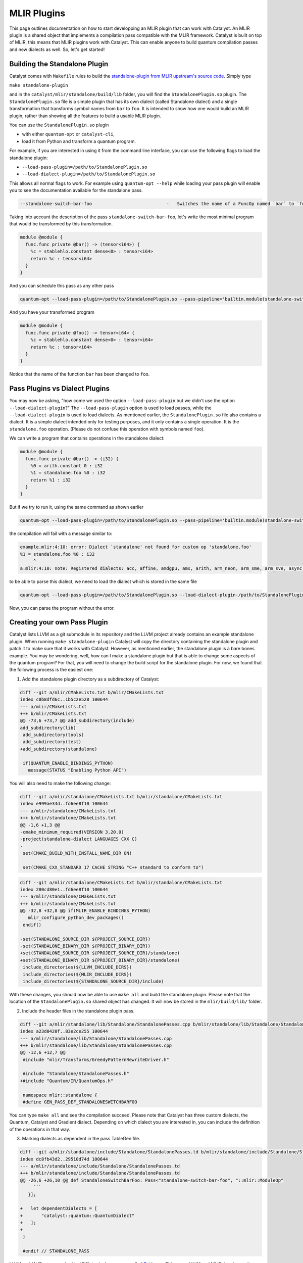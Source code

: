 MLIR Plugins
============

This page outlines documentation on how to start developping an MLIR plugin that can work with Catalyst.
An MLIR plugin is a shared object that implements a compilation pass compatible with the MLIR framework.
Catalyst is built on top of MLIR, this means that MLIR plugins work with Catalyst.
This can enable anyone to build quantum compilation passes and new dialects as well.
So, let's get started!

Building the Standalone Plugin
^^^^^^^^^^^^^^^^^^^^^^^^^^^^^^

Catalyst comes with ``Makefile`` rules to build the `standalone-plugin from MLIR upstream's source code <https://github.com/llvm/llvm-project/tree/main/mlir/examples/standalone>`_.
Simply type 

``make standalone-plugin``

and in the ``catalyst/mlir/standalone/build/lib`` folder, you will find the ``StandalonePlugin.so`` plugin.
The ``StandalonePlugin.so`` file is a simple plugin that has its own dialect (called Standalone dialect) and a single transformation that transforms symbol names from ``bar`` to ``foo``.
It is intended to show how one would build an MLIR plugin, rather than showing all the features to build a usable MLIR plugin.

You can use the ``StandalonePlugin.so`` plugin

* with either ``quantum-opt`` or ``catalyst-cli``,
* load it from Python and transform a quantum program.

For example, if you are interested in using it from the command line interface, you can use the following flags to load the standalone plugin:

* ``--load-pass-plugin=/path/to/StandalonePlugin.so``
* ``--load-dialect-plugin=/path/to/StandalonePlugin.so``

This allows all normal flags to work.
For example using ``quantum-opt --help`` while loading your pass plugin will enable you to see the documentation available for the standalone pass.

.. code-block::

    --standalone-switch-bar-foo                            -   Switches the name of a FuncOp named `bar` to `foo` and folds.

Taking into account the description of the pass ``standalone-switch-bar-foo``, let's write the most minimal program that would be transformed by this transformation.

.. code-block:: mlir

    module @module {
      func.func private @bar() -> (tensor<i64>) {
        %c = stablehlo.constant dense<0> : tensor<i64>
        return %c : tensor<i64>
      }
    }

And you can schedule this pass as any other pass 

.. code-block::

    quantum-opt --load-pass-plugin=/path/to/StandalonePlugin.so --pass-pipeline='builtin.module(standalone-switch-bar-to-foo) example.mlir'

And you have your transformed program

.. code-block:: mlir

    module @module {
      func.func private @foo() -> tensor<i64> {
        %c = stablehlo.constant dense<0> : tensor<i64>
        return %c : tensor<i64>
      }
    }

Notice that the name of the function ``bar`` has been changed to ``foo``.

Pass Plugins vs Dialect Plugins
^^^^^^^^^^^^^^^^^^^^^^^^^^^^^^^

You may now be asking, "how come we used the option ``--load-pass-plugin`` but we didn't use the option ``--load-dialect-plugin``?"
The ``--load-pass-plugin`` option is used to load passes, while the ``--load-dialect-plugin`` is used to load dialects.
As mentioned earlier, the ``StandalonePlugin.so`` file also contains a dialect.
It is a simple dialect intended only for testing purposes, and it only contains a single operation. It is the ``standalone.foo`` operation.
(Please do not confuse this operation with symbols named ``foo``).

We can write a program that contains operations in the standalone dialect:

.. code-block:: mlir

    module @module {
      func.func private @bar() -> (i32) {
        %0 = arith.constant 0 : i32
        %1 = standalone.foo %0 : i32
        return %1 : i32
      }
    }

But if we try to run it, using the same command as shown earlier 

.. code-block::

      quantum-opt --load-pass-plugin=/path/to/StandalonePlugin.so --pass-pipeline='builtin.module(standalone-switch-bar-to-foo) example.mlir'

the compilation will fail with a message similar to:

.. code-block::

    example.mlir:4:10: error: Dialect `standalone' not found for custom op 'standalone.foo' 
    %1 = standalone.foo %0 : i32
         ^
    a.mlir:4:10: note: Registered dialects: acc, affine, amdgpu, amx, arith, arm_neon, arm_sme, arm_sve, async, bufferization, builtin, catalyst, cf, chlo, complex, dlti, emitc, func, gpu, gradient, index, irdl, linalg, llvm, math, memref, mesh, mhlo, mitigation, ml_program, mpi, nvgpu, nvvm, omp, pdl, pdl_interp, polynomial, quant, quantum, rocdl, scf, shape, sparse_tensor, spirv, stablehlo, tensor, test, tosa, transform, ub, vector, vhlo, x86vector, xegpu ; for more info on dialect registration see https://mlir.llvm.org/getting_started/Faq/#registered-loaded-dependent-whats-up-with-dialects-management

to be able to parse this dialect, we need to load the dialect which is stored in the same file

.. code-block::

    quantum-opt --load-pass-plugin=/path/to/StandalonePlugin.so --load-dialect-plugin-/path/to/StandalonePlugin.so --pass-pipeline='builtin.module(standalone-switch-bar-to-foo) example.mlir'

Now, you can parse the program without the error.

Creating your own Pass Plugin
^^^^^^^^^^^^^^^^^^^^^^^^^^^^^

Catalyst lists LLVM as a git submodule in its repository and the LLVM project already contains an example standalone plugin.
When running ``make standalone-plugin`` Catalyst will copy the directory containing the standalone plugin and patch it to make sure that it works with Catalyst.
However, as mentioned earlier, the standalone plugin is a bare bones example.
You may be wondering, well, how can I make a standalone plugin but that is able to change some aspects of the quantum program?
For that, you will need to change the build script for the standalone plugin.
For now, we found that the following process is the easiest one:

1. Add the standalone plugin directory as a subdirectory of Catalyst:

.. code-block:: diff

    diff --git a/mlir/CMakeLists.txt b/mlir/CMakeLists.txt
    index c0b8dfd6c..1b5c2e528 100644
    --- a/mlir/CMakeLists.txt
    +++ b/mlir/CMakeLists.txt
    @@ -73,6 +73,7 @@ add_subdirectory(include)
    add_subdirectory(lib)
     add_subdirectory(tools)
     add_subdirectory(test)
    +add_subdirectory(standalone)
     
     if(QUANTUM_ENABLE_BINDINGS_PYTHON)
       message(STATUS "Enabling Python API")

You will also need to make the following change:

.. code-block:: diff

    diff --git a/mlir/standalone/CMakeLists.txt b/mlir/standalone/CMakeLists.txt
    index e999ae34d..fd6ee8f10 100644
    --- a/mlir/standalone/CMakeLists.txt
    +++ b/mlir/standalone/CMakeLists.txt
    @@ -1,6 +1,3 @@
    -cmake_minimum_required(VERSION 3.20.0)
    -project(standalone-dialect LANGUAGES CXX C)
    -
     set(CMAKE_BUILD_WITH_INSTALL_NAME_DIR ON)
     
     set(CMAKE_CXX_STANDARD 17 CACHE STRING "C++ standard to conform to")

.. code-block:: diff

    diff --git a/mlir/standalone/CMakeLists.txt b/mlir/standalone/CMakeLists.txt
    index 280cd80e1..fd6ee8f10 100644
    --- a/mlir/standalone/CMakeLists.txt
    +++ b/mlir/standalone/CMakeLists.txt
    @@ -32,8 +32,8 @@ if(MLIR_ENABLE_BINDINGS_PYTHON)
       mlir_configure_python_dev_packages()
     endif()
     
    -set(STANDALONE_SOURCE_DIR ${PROJECT_SOURCE_DIR})
    -set(STANDALONE_BINARY_DIR ${PROJECT_BINARY_DIR})
    +set(STANDALONE_SOURCE_DIR ${PROJECT_SOURCE_DIR}/standalone)
    +set(STANDALONE_BINARY_DIR ${PROJECT_BINARY_DIR}/standalone)
     include_directories(${LLVM_INCLUDE_DIRS})
     include_directories(${MLIR_INCLUDE_DIRS})
     include_directories(${STANDALONE_SOURCE_DIR}/include)

With these changes, you should now be able to use ``make all`` and build the standalone plugin.
Please note that the location of the ``StandalonePlugin.so`` shared object has changed.
It will now be stored in the ``mlir/build/lib/`` folder.

2. Include the header files in the standalone plugin pass.

.. code-block:: diff

    diff --git a/mlir/standalone/lib/Standalone/StandalonePasses.cpp b/mlir/standalone/lib/Standalone/StandalonePasses.cpp
    index a23d0420f..83e2ce255 100644
    --- a/mlir/standalone/lib/Standalone/StandalonePasses.cpp
    +++ b/mlir/standalone/lib/Standalone/StandalonePasses.cpp
    @@ -12,6 +12,7 @@
     #include "mlir/Transforms/GreedyPatternRewriteDriver.h"
     
     #include "Standalone/StandalonePasses.h"
    +#include "Quantum/IR/QuantumOps.h"
     
     namespace mlir::standalone {
     #define GEN_PASS_DEF_STANDALONESWITCHBARFOO

You can type ``make all`` and see the compilation succeed.
Please note that Catalyst has three custom dialects, the Quantum, Catalyst and Gradient dialect.
Depending on which dialect you are interested in, you can include the definition of the operations in that way.

3. Marking dialects as dependent in the pass TableGen file.

.. code-block:: diff

    diff --git a/mlir/standalone/include/Standalone/StandalonePasses.td b/mlir/standalone/include/Standalone/StandalonePasses.td
    index dc8fb43d2..29510d74d 100644
    --- a/mlir/standalone/include/Standalone/StandalonePasses.td
    +++ b/mlir/standalone/include/Standalone/StandalonePasses.td
    @@ -26,6 +26,10 @@ def StandaloneSwitchBarFoo: Pass<"standalone-switch-bar-foo", "::mlir::ModuleOp"
         ```
       }];
     
    +   let dependentDialects = [
    +       "catalyst::quantum::QuantumDialect"
    +   ];
    +
     }
     
     #endif // STANDALONE_PASS

LLVM and MLIR use an embedded DSL to declare passes called `Tablegen <https://llvm.org/docs/TableGen/>`_.
This saves LLVM and MLIR developers time, because Tablegen generates C++ files that are mostly just boilerplate code.
We are not going to go in depth into Tablegen, you just need to know that transformations require to register which passes are used.
In this example, since we are interested in using the quantum dialect, we will add the Quantum Dialect in the list of dependent dialects.

One also needs to link the MLIRQuantum library and change the plugin tool to catalyst-cli.

.. code-block:: diff

    diff --git a/mlir/standalone/lib/Standalone/CMakeLists.txt b/mlir/standalone/lib/Standalone/CMakeLists.txt
    index 0f1705a25..8874e410d 100644
    --- a/mlir/standalone/lib/Standalone/CMakeLists.txt
    +++ b/mlir/standalone/lib/Standalone/CMakeLists.txt
    @@ -10,9 +10,11 @@ add_mlir_dialect_library(MLIRStandalone
             DEPENDS
             MLIRStandaloneOpsIncGen
             MLIRStandalonePassesIncGen
    +        MLIRQuantum
     
             LINK_LIBS PUBLIC
             MLIRIR
             MLIRInferTypeOpInterface
             MLIRFuncDialect
    +        MLIRQuantum
             )

.. code-block:: diff

    diff --git a/mlir/standalone/standalone-plugin/CMakeLists.txt b/mlir/standalone/standalone-plugin/CMakeLists.txt
    index 3e3383608..2dbeea9d5 100644
    --- a/mlir/standalone/standalone-plugin/CMakeLists.txt
    +++ b/mlir/standalone/standalone-plugin/CMakeLists.txt
    @@ -5,7 +5,7 @@ add_llvm_library(StandalonePlugin
             DEPENDS
             MLIRStandalone
             PLUGIN_TOOL
    -        mlir-opt
    +        catalyst-cli
     
             LINK_LIBS
             MLIRStandalone

Please note that if you are using the Catalyst or Gradient dialects, you should also add MLIRCatalyst and MLIRGradient to the list of dependences and libraries to be linked.

4. Modify the standalone plugin to modify quantum operations.

Here we will create a very simple pass that will change a the quantum qubit allocation from 1 to 42.
Yes, this is also a very simple and unnecessary task, but just one to illustrate a little bit how MLIR works.
We recommend reading MLIR tutorials on how to write MLIR passes, reading the Catalyst source to understand the Catalyst IR, and submitting issues if you are having troubles building your own plugin.

The first thing we need to do is change the ``OpRewritePattern`` to match against our ``quantum::AllocOp`` which denotes how many qubits should be allocated for a given quantum program.

.. code-block:: diff

    diff --git a/mlir/standalone/lib/Standalone/StandalonePasses.cpp b/mlir/standalone/lib/Standalone/StandalonePasses.cpp
    index 83e2ce255..504cf2d20 100644
    --- a/mlir/standalone/lib/Standalone/StandalonePasses.cpp
    +++ b/mlir/standalone/lib/Standalone/StandalonePasses.cpp
    @@ -19,10 +19,10 @@ namespace mlir::standalone {
     #include "Standalone/StandalonePasses.h.inc"
     
     namespace {
    -class StandaloneSwitchBarFooRewriter : public OpRewritePattern<func::FuncOp> {
    +class StandaloneSwitchBarFooRewriter : public OpRewritePattern<catalyst::quantum::AllocOp> {
     public:
    -  using OpRewritePattern<func::FuncOp>::OpRewritePattern;
    -  LogicalResult matchAndRewrite(func::FuncOp op,
    +  using OpRewritePattern<catalyst::quantum::AllocOp>::OpRewritePattern;
    +  LogicalResult matchAndRewrite(catalyst::quantum::AllocOp op,
                                     PatternRewriter &rewriter) const final {
         if (op.getSymName() == "bar") {
           rewriter.modifyOpInPlace(op, [&op]() { op.setSymName("foo"); });

The next step is changing the contents of the function itself:

.. code-block:: diff

    diff --git a/mlir/standalone/lib/Standalone/StandalonePasses.cpp b/mlir/standalone/lib/Standalone/StandalonePasses.cpp
    index 83e2ce255..e8a7f805e 100644
    --- a/mlir/standalone/lib/Standalone/StandalonePasses.cpp
    +++ b/mlir/standalone/lib/Standalone/StandalonePasses.cpp
    @@ -19,15 +19,21 @@ namespace mlir::standalone {
     #include "Standalone/StandalonePasses.h.inc"
     
     namespace {
    -class StandaloneSwitchBarFooRewriter : public OpRewritePattern<func::FuncOp> {
    +class StandaloneSwitchBarFooRewriter : public OpRewritePattern<catalyst::quantum::AllocOp> {
     public:
    -  using OpRewritePattern<func::FuncOp>::OpRewritePattern;
    -  LogicalResult matchAndRewrite(func::FuncOp op,
    +  using OpRewritePattern<catalyst::quantum::AllocOp>::OpRewritePattern;
    +  LogicalResult matchAndRewrite(catalyst::quantum::AllocOp op,
                                     PatternRewriter &rewriter) const final {
    -    if (op.getSymName() == "bar") {
    -      rewriter.modifyOpInPlace(op, [&op]() { op.setSymName("foo"); });
    +    // get the number of qubits allocated
    +    if (op.getNqubitsAttr().value_or(0) == 1) {
    +      Type i64 = rewriter.getI64Type();
    +      auto fortytwo = rewriter.getIntegerAttr(i64, 42);
    +
    +      // modify the allocation to change the number of qubits to 42.
    +      rewriter.modifyOpInPlace(op, [&]() { op.setNqubitsAttrAttr(fortytwo); });
           return success();
         }
    +    // failure indicates that nothing was modified.
         return failure();
       }
     };

And then we can run ``make all`` again.
The shared object of the standalone plugin should be available in ``mlir/build/lib/StandalonePlugin.so``.
This shared object can be used with ``catalyst-cli`` and ``quantum-opt``
You can change the name of the pass, change the name of the shared object and make any changes you want to get started with your quantum compilation journey.
This was just an easy example to get started.

With the steps above, you can take an MLIR program with a ``quantum.alloc`` instruction which allocates statically 1 qubit, and the program will be transformed to allocate 42 qubits statically.

5. Build your own python wheel and ship your plugin.

Now that you have your ``StandalonePlugin.so``, you can ship it in a python wheel.
To allow users to run your pass, we have provided a class called :class:`~.passes.Pass` and :class:`~.passes.PassPlugin`.
You can extend these classes and allow the user to import your derived classes and run passes as a decorator.
For example:

.. code-block:: python

    @SwitchBarToFoo
    @qml.qnode(qml.device("lightning.qubit", wires=1))
    def qnode():
        return qml.state()

    @qml.qjit
    def module():
        return qnode()

If you inspect the MLIR sources, you'll find that the number of qubits allocated will be 42.
Take a look into the ``standalone_plugin_wheel`` make rule to see how we test shipping a plugin.
For more information, please consult our `dialect guide <../dev/dialects>`_, our `compiler passes guide <../dev/transforms>`_, and the `MLIR documentation <https://mlir.llvm.org/>`_

